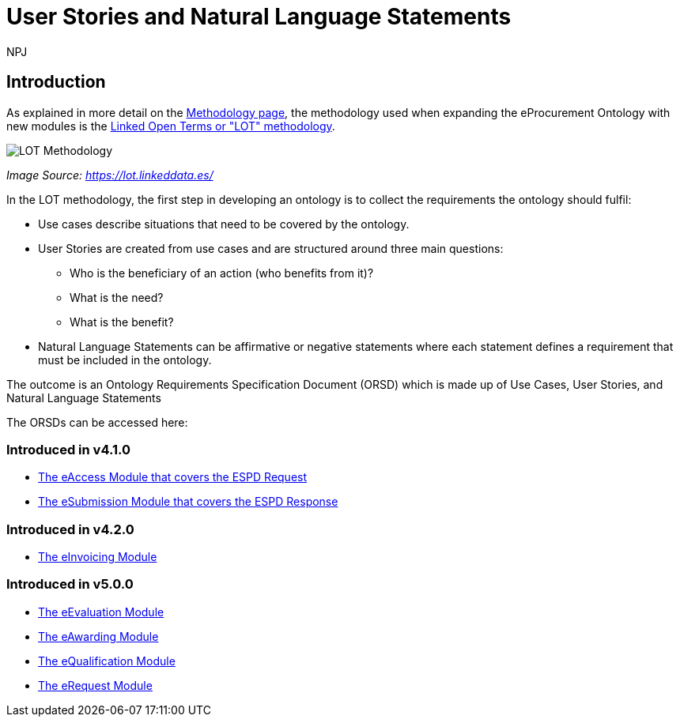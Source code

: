 :doctitle: User Stories and Natural Language Statements
:doccode: epo-main-prod-039
:author: NPJ
:authoremail: nicole-anne.paterson-jones@ext.ec.europa.eu
:docdate: February 2024

== Introduction

As explained in more detail on the xref:methodology2024.adoc[Methodology page], the methodology used when expanding the eProcurement Ontology with new modules is the https://lot.linkeddata.es/[Linked Open Terms or "LOT" methodology].

image::metho1a.png[LOT Methodology]
_Image Source: https://lot.linkeddata.es/_

In the LOT methodology, the first step in developing an ontology is to collect the requirements the ontology should fulfil:
 
* Use cases describe situations that need to be covered by the ontology. 
* User Stories are created from use cases and are structured around three main questions: 
** Who is the beneficiary of an action (who benefits from it)? 
** What is the need? 
** What is the benefit? 
* Natural Language Statements can be affirmative or negative statements where each statement defines a requirement that must be included in the ontology.

The outcome is an Ontology Requirements Specification Document (ORSD) which is made up of Use Cases, User Stories, and Natural Language Statements

The ORSDs can be accessed here:

=== Introduced in v4.1.0

* xref:stories_eAccess.adoc[The eAccess Module that covers the ESPD Request]

* xref:stories_eSubmission.adoc[The eSubmission Module that covers the ESPD Response]

=== Introduced in v4.2.0

* xref:stories_eInvoicing.adoc[The eInvoicing Module]

=== Introduced in v5.0.0

* xref:stories_eEvaluation.adoc[The eEvaluation Module]

* xref:stories_eAwarding.adoc[The eAwarding Module]

* xref:stories_eQualification.adoc[The eQualification Module]

* xref:stories_eRequest.adoc[The eRequest Module]